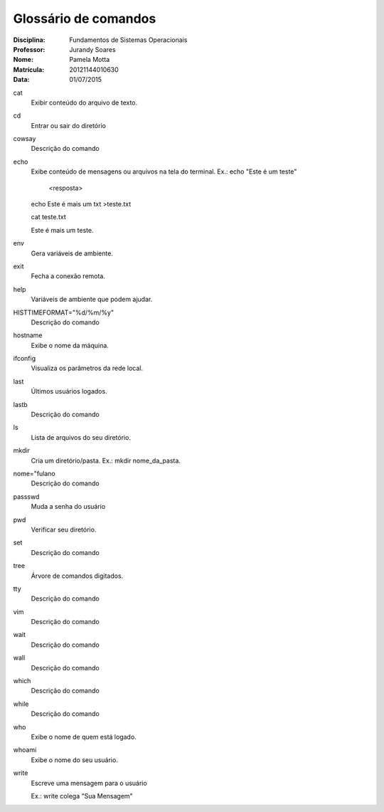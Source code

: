======================
Glossário de comandos
======================

:Disciplina: Fundamentos de Sistemas Operacionais
:Professor: Jurandy Soares
:Nome: Pamela Motta
:Matrícula: 20121144010630
:Data: 01/07/2015

cat
  Exibir conteúdo do arquivo de texto.


cd
  Entrar ou sair do diretório


cowsay
  Descrição do comando


echo
  Exibe conteúdo de mensagens ou arquivos na tela do terminal. 
  Ex.: echo "Este é um teste"
    
    <resposta>
  
  echo Este é mais um txt >teste.txt
  
  cat teste.txt
  
  Este é mais um teste.


env
  Gera variáveis de ambiente.


exit
  Fecha a conexão remota.


help
  Variáveis de ambiente que podem ajudar.


HISTTIMEFORMAT="%d/%m/%y"
  Descrição do comando


hostname
  Exibe o nome da máquina.


ifconfig
  Visualiza os parâmetros da rede local. 


last
 Últimos usuários logados.


lastb
  Descrição do comando


ls
  Lista de arquivos do seu diretório.


mkdir
  Cria um diretório/pasta. Ex.: mkdir nome_da_pasta.


nome="fulano
  Descrição do comando


passswd
  Muda a senha do usuário


pwd
  Verificar seu diretório.


set
  Descrição do comando


tree
  Árvore de comandos digitados. 


tty
  Descrição do comando


vim
  Descrição do comando


wait
  Descrição do comando


wall
  Descrição do comando


which
  Descrição do comando


while
  Descrição do comando


who
  Exibe o nome de quem está logado.


whoami
  Exibe o nome do seu usuário.

write
  Escreve uma mensagem para o usuário

  Ex.: write colega "Sua Mensagem"

